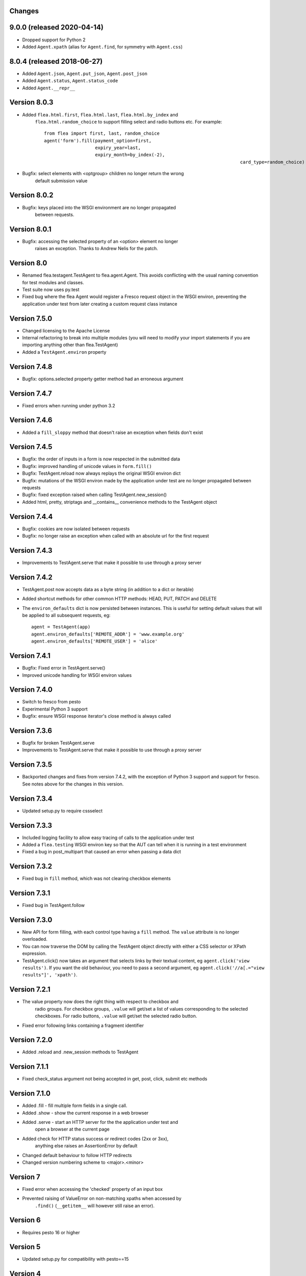 Changes
---------

9.0.0 (released 2020-04-14)
---------------------------

* Dropped support for Python 2
* Added ``Agent.xpath`` (alias for ``Agent.find``, for symmetry with ``Agent.css``)

8.0.4 (released 2018-06-27)
---------------------------

* Added ``Agent.json``, ``Agent.put_json``, ``Agent.post_json``
* Added ``Agent.status``, ``Agent.status_code``
* Added ``Agent.__repr__``

Version 8.0.3
-------------

* Added ``flea.html.first``, ``flea.html.last``, ``flea.html.by_index`` and
	``flea.html.random_choice`` to support filling select and radio buttons etc.
	For example::

		from flea import first, last, random_choice
		agent('form').fill(payment_option=first,
		                   expiry_year=last,
		                   expiry_month=by_index(-2),
											 card_type=random_choice)

* Bugfix: select elements with <optgroup> children no longer return the wrong
	default submission value

Version 8.0.2
-------------

* Bugfix: keys placed into the WSGI environment are no longer propagated
	between requests.

Version 8.0.1
-------------

* Bugfix: accessing the selected property of an <option> element no longer
	raises an exception. Thanks to Andrew Nelis for the patch.

Version 8.0
-------------

* Renamed flea.testagent.TestAgent to flea.agent.Agent. This avoids conflicting
  with the usual naming convention for test modules and classes.
* Test suite now uses py.test
* Fixed bug where the flea Agent would register a Fresco request object in the
  WSGI environ, preventing the application under test from later creating a
  custom request class instance

Version 7.5.0
-------------

* Changed licensing to the Apache License
* Internal refactoring to break into multiple modules (you will need to modify
  your import statements if you are importing anything other than
  flea.TestAgent)
* Added a ``TestAgent.environ`` property

Version 7.4.8
-------------

* Bugfix: options.selected property getter method had an erroneous argument

Version 7.4.7
-------------

* Fixed errors when running under python 3.2

Version 7.4.6
-------------

* Added a ``fill_sloppy`` method that doesn't raise an exception when fields
  don't exist

Version 7.4.5
-------------

* Bugfix: the order of inputs in a form is now respected in the submitted data
* Bugfix: improved handling of unicode values in ``form.fill()``
* Bugfix: TestAgent.reload now always replays the original WSGI environ dict
* Bugfix: mutations of the WSGI environ made by the application under test
  are no longer propagated between requests
* Bugfix: fixed exception raised when calling TestAgent.new_session()
* Added html, pretty, striptags and __contains__ convenience methods to the
  TestAgent object

Version 7.4.4
-------------

* Bugfix: cookies are now isolated between requests
* Bugfix: no longer raise an exception when called with an absolute url for the
  first request

Version 7.4.3
-------------

* Improvements to TestAgent.serve that make it possible to use through a proxy
  server

Version 7.4.2
-------------

* TestAgent.post now accepts data as a byte string (in addition to a dict or
  iterable)
* Added shortcut methods for other common HTTP methods: HEAD, PUT, PATCH and
  DELETE
* The ``environ_defaults`` dict is now persisted between instances. This is
  useful for setting default values that will be applied to all subsequent
  requests, eg::

  	agent = TestAgent(app)
  	agent.environ_defaults['REMOTE_ADDR'] = 'www.example.org'
  	agent.environ_defaults['REMOTE_USER'] = 'alice'

Version 7.4.1
-------------

* Bugfix: Fixed error in TestAgent.serve()
* Improved unicode handling for WSGI environ values

Version 7.4.0
-------------

* Switch to fresco from pesto
* Experimental Python 3 support
* Bugfix: ensure WSGI response iterator's close method is always called

Version 7.3.6
-------------

* Bugfix for broken TestAgent.serve

* Improvements to TestAgent.serve that make it possible to use through a proxy
  server

Version 7.3.5
-------------

* Backported changes and fixes from version 7.4.2, with the exception of Python
  3 support and support for fresco. See notes above for the changes in this
  version.

Version 7.3.4
-------------

* Updated setup.py to require cssselect

Version 7.3.3
-------------

* Included logging facility to allow easy tracing of calls to the application
  under test

* Added a ``flea.testing`` WSGI environ key so that the AUT can tell when it is
  running in a test environment

* Fixed a bug in post_multipart that caused an error when passing a data dict

Version 7.3.2
-------------

* Fixed bug in ``fill`` method, which was not clearing checkbox elements

Version 7.3.1
-------------

* Fixed bug in TestAgent.follow

Version 7.3.0
-------------

* New API for form filling, with each control type having a ``fill`` method. The ``value`` attribute is no longer overloaded.

* You can now traverse the DOM by calling the TestAgent object directly with either a CSS selector or XPath expression.

* TestAgent.click() now takes an argument that selects links by their textual
  content, eg ``agent.click('view results')``. If you want the old behaviour,
  you need to pass a second argument, eg ``agent.click('//a[.="view results"]',
  'xpath')``.

Version 7.2.1
-------------

* The value property now does the right thing with respect to checkbox and
	radio groups. For checkbox groups, ``.value`` will get/set a list of values
	corresponding to the selected checkboxes. For radio buttons, ``.value`` will
	get/set the selected radio button.

* Fixed error following links containing a fragment identifier

Version 7.2.0
-------------

* Added .reload and .new_session methods to TestAgent

Version 7.1.1
-------------

* Fixed check_status argument not being accepted in get, post, click, submit
  etc methods

Version 7.1.0
-------------

* Added .fill - fill multiple form fields in a single call.

* Added .show - show the current response in a web browser

* Added .serve - start an HTTP server for the the application under test and
	open a browser at the current page

* Added check for HTTP status success or redirect codes (2xx or 3xx),
	anything else raises an AssertionError by default

* Changed default behaviour to follow HTTP redirects

* Changed version numbering scheme to <major>.<minor>

Version 7
-------------

* Fixed error when accessing the 'checked' property of an input box

* Prevented raising of ValueError on non-matching xpaths when accessed by
	``.find()`` (``__getitem__`` will however still raise an error).

Version 6
-------------

* Requires pesto 16 or higher

Version 5
-------------

* Updated setup.py for compatibility with pesto==15

Version 4
-------------

* Added support for file upload fields

* Allow TestAgent.get/post etc to take a relative URI as an argument

Version 3
-------------

* Updated setup.py for compatibility with pesto==14

Version 2
-------------

* EXSLT regular expression namespace is bound to ``re`` prefix by default,
	allowing regexps in xpath expressions.

* Bug fixes for form element handling

Version 1
-------------

* Initial release

